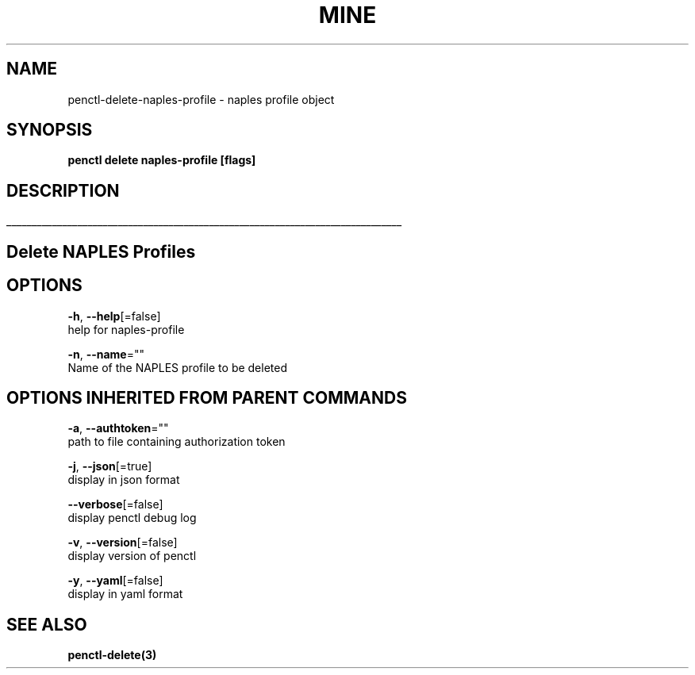 .TH "MINE" "3" "Aug 2019" "Auto generated by spf13/cobra" "" 
.nh
.ad l


.SH NAME
.PP
penctl\-delete\-naples\-profile \- naples profile object


.SH SYNOPSIS
.PP
\fBpenctl delete naples\-profile [flags]\fP


.SH DESCRIPTION
.ti 0
\l'\n(.lu'

.SH Delete NAPLES Profiles

.SH OPTIONS
.PP
\fB\-h\fP, \fB\-\-help\fP[=false]
    help for naples\-profile

.PP
\fB\-n\fP, \fB\-\-name\fP=""
    Name of the NAPLES profile to be deleted


.SH OPTIONS INHERITED FROM PARENT COMMANDS
.PP
\fB\-a\fP, \fB\-\-authtoken\fP=""
    path to file containing authorization token

.PP
\fB\-j\fP, \fB\-\-json\fP[=true]
    display in json format

.PP
\fB\-\-verbose\fP[=false]
    display penctl debug log

.PP
\fB\-v\fP, \fB\-\-version\fP[=false]
    display version of penctl

.PP
\fB\-y\fP, \fB\-\-yaml\fP[=false]
    display in yaml format


.SH SEE ALSO
.PP
\fBpenctl\-delete(3)\fP

